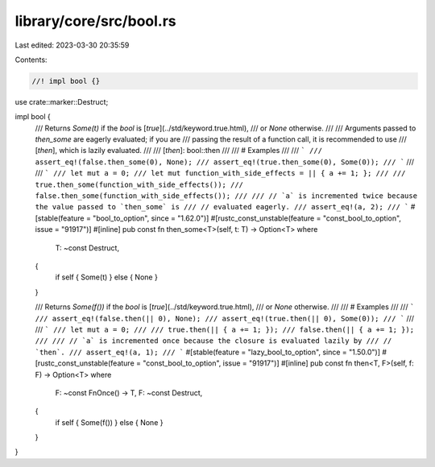 library/core/src/bool.rs
========================

Last edited: 2023-03-30 20:35:59

Contents:

.. code-block:: rs

    //! impl bool {}

use crate::marker::Destruct;

impl bool {
    /// Returns `Some(t)` if the `bool` is [`true`](../std/keyword.true.html),
    /// or `None` otherwise.
    ///
    /// Arguments passed to `then_some` are eagerly evaluated; if you are
    /// passing the result of a function call, it is recommended to use
    /// [`then`], which is lazily evaluated.
    ///
    /// [`then`]: bool::then
    ///
    /// # Examples
    ///
    /// ```
    /// assert_eq!(false.then_some(0), None);
    /// assert_eq!(true.then_some(0), Some(0));
    /// ```
    ///
    /// ```
    /// let mut a = 0;
    /// let mut function_with_side_effects = || { a += 1; };
    ///
    /// true.then_some(function_with_side_effects());
    /// false.then_some(function_with_side_effects());
    ///
    /// // `a` is incremented twice because the value passed to `then_some` is
    /// // evaluated eagerly.
    /// assert_eq!(a, 2);
    /// ```
    #[stable(feature = "bool_to_option", since = "1.62.0")]
    #[rustc_const_unstable(feature = "const_bool_to_option", issue = "91917")]
    #[inline]
    pub const fn then_some<T>(self, t: T) -> Option<T>
    where
        T: ~const Destruct,
    {
        if self { Some(t) } else { None }
    }

    /// Returns `Some(f())` if the `bool` is [`true`](../std/keyword.true.html),
    /// or `None` otherwise.
    ///
    /// # Examples
    ///
    /// ```
    /// assert_eq!(false.then(|| 0), None);
    /// assert_eq!(true.then(|| 0), Some(0));
    /// ```
    ///
    /// ```
    /// let mut a = 0;
    ///
    /// true.then(|| { a += 1; });
    /// false.then(|| { a += 1; });
    ///
    /// // `a` is incremented once because the closure is evaluated lazily by
    /// // `then`.
    /// assert_eq!(a, 1);
    /// ```
    #[stable(feature = "lazy_bool_to_option", since = "1.50.0")]
    #[rustc_const_unstable(feature = "const_bool_to_option", issue = "91917")]
    #[inline]
    pub const fn then<T, F>(self, f: F) -> Option<T>
    where
        F: ~const FnOnce() -> T,
        F: ~const Destruct,
    {
        if self { Some(f()) } else { None }
    }
}


